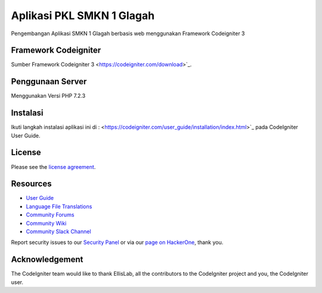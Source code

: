 ###################
Aplikasi PKL SMKN 1 Glagah
###################

Pengembangan Aplikasi SMKN 1 Glagah berbasis web menggunakan
Framework Codeigniter 3

*******************
Framework Codeigniter
*******************

Sumber Framework Codeigniter 3
<https://codeigniter.com/download>`_.

*******************
Penggunaan Server
*******************
Menggunakan Versi PHP 7.2.3

************
Instalasi
************

Ikuti langkah instalasi aplikasi ini di :  <https://codeigniter.com/user_guide/installation/index.html>`_
pada CodeIgniter User Guide.

*******
License
*******

Please see the `license
agreement <https://github.com/bcit-ci/CodeIgniter/blob/develop/user_guide_src/source/license.rst>`_.

*********
Resources
*********

-  `User Guide <https://codeigniter.com/docs>`_
-  `Language File Translations <https://github.com/bcit-ci/codeigniter3-translations>`_
-  `Community Forums <http://forum.codeigniter.com/>`_
-  `Community Wiki <https://github.com/bcit-ci/CodeIgniter/wiki>`_
-  `Community Slack Channel <https://codeigniterchat.slack.com>`_

Report security issues to our `Security Panel <mailto:security@codeigniter.com>`_
or via our `page on HackerOne <https://hackerone.com/codeigniter>`_, thank you.

***************
Acknowledgement
***************

The CodeIgniter team would like to thank EllisLab, all the
contributors to the CodeIgniter project and you, the CodeIgniter user.
